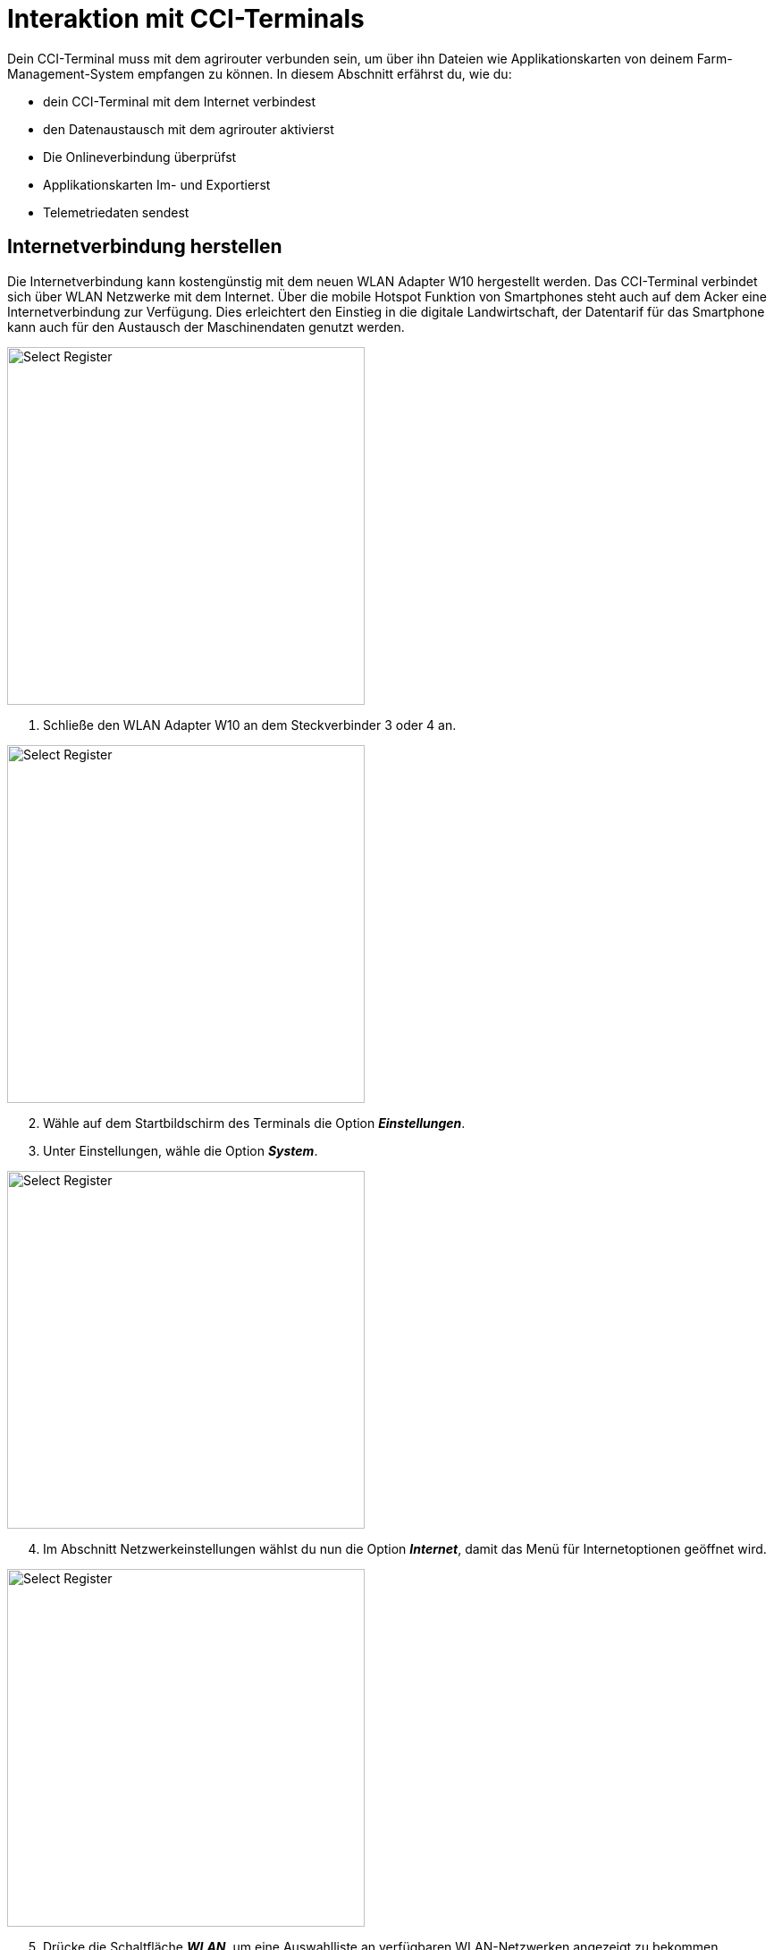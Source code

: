 = Interaktion mit CCI-Terminals

Dein CCI-Terminal muss mit dem agrirouter verbunden sein, um über ihn Dateien wie Applikationskarten von deinem Farm-Management-System empfangen zu können. In diesem Abschnitt erfährst du, wie du:

* dein CCI-Terminal mit dem Internet verbindest
* den Datenaustausch mit dem agrirouter aktivierst
* Die Onlineverbindung überprüfst
* Applikationskarten Im- und Exportierst
* Telemetriedaten sendest

[#connect-internet]
== Internetverbindung herstellen

Die Internetverbindung kann kostengünstig mit dem neuen WLAN Adapter W10 hergestellt werden. Das CCI-Terminal verbindet sich über WLAN Netzwerke mit dem Internet. Über die mobile Hotspot Funktion von Smartphones steht auch auf dem Acker eine Internetverbindung zur Verfügung. Dies erleichtert den Einstieg in die digitale Landwirtschaft, der Datentarif für das Smartphone kann auch für den Austausch der Maschinendaten genutzt werden.

[.float-group]
--
[.right]
image::interactive_agrirouter/cci-terminals/w10-adapter-plug-connection.png[Select Register, 400]

. Schließe den WLAN Adapter W10 an dem Steckverbinder 3 oder 4 an.
--

[.float-group]
--
[.left]
image::interactive_agrirouter/cci-terminals/cci-terminals-settings.png[Select Register, 400, margin: 10px]

[start=2]
. Wähle auf dem Startbildschirm des Terminals die Option *_Einstellungen_*.
. Unter Einstellungen, wähle die Option *_System_*.
--

[.float-group]
--
image::interactive_agrirouter/cci-terminals/internet-connection.png[Select Register, 400, float=right]

[start=4]
. Im Abschnitt Netzwerkeinstellungen wählst du nun die Option *_Internet_*, damit das Menü für Internetoptionen geöffnet wird.
--

[.float-group]
--
image::interactive_agrirouter/cci-terminals/established-internet-connection.png[Select Register, 400, float=left]

[start=5]
. Drücke die Schaltfläche *_WLAN_*, um eine Auswahlliste an verfügbaren WLAN-Netzwerken angezeigt zu bekommen. 
. Wähle ein WLAN-Netzwerk aus, gebe das Passwort ein und bestätige deine Angabe.
. Das Terminal verbindet sich nun mit dem WLAN und die Symbole in der Statusbar geben Auskunft über Status und Qualität der Verbindung. 
--

[#connect-agrirouter]
== agrirouter verbinden

Damit du Aufträge senden und empfangen kannst, musst du dein Terminal zuerst mit dem agrirouter verbinden. In diesem Abschnitt erfährst du, wie du mit wenigen Schritten eine Verbindung zwischen dem agrirouter in deinem Terminal herstellst.

[NOTE]
====
Um den agrirouter mit deinem Terminal zu verbinden, müssen folgende Voraussetzungen erfüllt sein:

. Du hast bereits ein agrirouter xref:account.adoc[Konto] erstellt.
. Der Registrierungscode für das Terminal ist dir bekannt.
. Dein Terminal ist mit dem <<connect-internet,Internet verbunden>>.

====

image::interactive_agrirouter/cci-terminals/cci-terminal-agrirouter-connection.png[Select Register, 800]

[.float-group]
--
image::interactive_agrirouter/cci-terminals/cci-terminal-globe.png[Select Register, 50, float=left]

. Wähle auf dem Startbildschirm des Terminals die Option *_Einstellungen_*.
--

[.float-group]
--
image::interactive_agrirouter/cci-terminals/cci-terminal-chip.png[Select Register, 50, float=left]

[start=2] 
. Unter den Einstellungen wählst du die Option *_System_*.
--

[.float-group]
--
image::interactive_agrirouter/cci-terminals/cci-terminal-agrirouter.png[Select Register, 50, float=left]

[start=3] 
. Im Abschnitt Netzwerkeinstellungen wählst du nun die Option *_agrirouter_*, damit das agrirouter-Menü geöffnet wird.
--

[.float-group]
--
image::interactive_agrirouter/cci-terminals/cci-terminal-text.png[Select Register, 50, float=left]

[start=4] 
. Wähle nun die Option *_Registrierungscode_* und gib im Anschluss unter Beachtung der Groß- und Kleinschreibung deinen Registrierungscode ein. Bestätige deine Angabe mit *_Weiter_*.
--

[.float-group]
--
image::interactive_agrirouter/cci-terminals/cci-terminal-agrirouter.png[Select Register, 50, float=left]

[start=5] 
. Nun kann die Schaltfläche agrirouter bedient werden. Aktiviere mit einem Klick auf die Schaltfläche agrirouter die Verbindung. Mit einem weiteren Klick kannst du die Verbindung auch wieder trennen.
--

[.float-group]
--
image::interactive_agrirouter/cci-terminals/cci-terminal-globe.png[Select Register, 50, float=left]

[start=6]
. Stelle sicher, dass dein Terminal mit dem Internet verbunden ist.
--

[.float-group]
--
image::interactive_agrirouter/cci-terminals/cci-terminal-check.png[Select Register, 50, float=left]

[start=7] 
. Im Infobereich wird nun die aktive Verbindung angezeigt und die Inbetriebnahme des agrirouters ist abgeschlossen.
--

[TIP]
====
Der Registrierungscode muss nur einmal eingegeben werden.
====

== Kontrolle der Online-Verbindung

Um zu überprüfen, ob du mit dem agrirouter verbunden bist, führst du foglende SChritte durch: 

. Wähle *_Einstellungen_* auf dem Startbildschirm des Terminals.
. Klicke auf die Option *_System_*.
. Im Abschnitt Netzwerkeinstellungen klickst du nun auf *_agrirouter_*.
. Siehst du das grüne Häckchen, wie auf der folgenden Abbildung angezeigt, bist du mit dem agrirouter verbunden. Sollte das nicht der Fall sein, führe alle Schritte des Kapitels <<connect-agrirouter,agrirouter verbinden>> aus.

image::interactive_agrirouter/cci-terminals/check-connection-agrirouter-cci-1-de.png[Select Register, 800]


== Import von Applikationskarten

Um Applikationskarten über das Terminal nutzen zu können, müssen diese vorerst über ein Farm Management System erstellt und an den agrirouter gesendet werden. Wie du von deinem Farm Management System aus Daten an den agrirouter senden kannst, erfährst du hier.

image::interactive_agrirouter/cci-terminals/cci-terminal-new-order.png[Select Register, 800]

. Nachdem du über dein Farm Management System einen neuen Auftrag an dein Terminal gesendet hast, erscheint nach maximal 5 Minuten ein Fenster, welches darauf hinweist, dass ein neuer Auftrag zum Import bereitsteht.

[TIP]
====
Wenn du keine Meldung über dein Terminal bekommst, kannst du alternativ deinen Posteingang manuell überprüfen. Wähle hierzu im Bereich Netzwerkeinstellungen die Option agrirouter und und öffne den Posteingang.
====

[start=2] 
. Wählt man nun im Posteingang den gewünschten Auftrag, wird dieser über einen Klick auf den “Play-Button” geladen. Nun ist die Karte hinterlegt und kann visuell überprüft werden. Danach kann die gewünschte Aussaat-, Düngung- oder Pflanzenschutzmaßnahme durchgeführt werden. Eine Anpassung der hinterlegten Aussaatmengen ist dann allerdings nur noch prozentual möglich.

== Export von IST-Applikationskarten (As-Applied-Karten)

Um As-Applied-Karten von deinem Terminal über den agrirouter an dein Farm-Management-System zu senden, musst du im agrirouter-Menü die Option *_Postausgang_* wählen. Wie du zum agrirouter-Menü gelangst, siehst du in den Punkten 1-3 im Kapitel <<connect-agrirouter,agrirouter verbinden>>.

image::interactive_agrirouter/cci-terminals/export-application-maps-cci-1-de.png[Select Register, 800]

. Wähle die Option *_Inbox_* bzw. *_Postausgang_*. Hier sind alle Dateien entahlten, die noch nicht an den agrirouter versendet werden konnten.
. Klicke auf die Schaltfläche mit der Datei, die du exportieren möchtest, und halte diese gedrückt.
. Es wird nun ein Kontextmenü angezeigt. Wähle dort die Option *_Upload_*. Nun wird die Datei über den agrirouter an die von dir ausgewählten Endpunkte versandt.